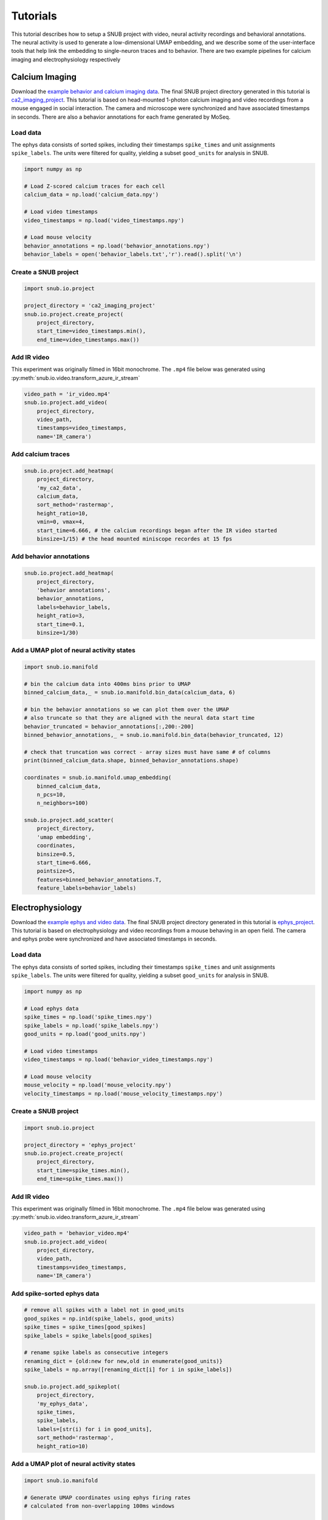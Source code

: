 Tutorials
=========

This tutorial describes how to setup a SNUB project with video, neural activity recordings and behavioral annotations. The neural activity is used to generate a low-dimensional UMAP embedding, and we describe some of the user-interface tools that help link the embedding to single-neuron traces and to behavior. There are two example pipelines for calcium imaging and electrophysiology respectively

Calcium Imaging
---------------

Download the `example behavior and calcium imaging data <https://www.dropbox.com/sh/1suksns550opt5x/AAAhNxCRGw3LXKJPosYLhrzRa?dl=0>`_. The final SNUB 
project directory generated in this tutorial is `ca2_imaging_project <https://www.dropbox.com/sh/ujr3ttdc3gsxtqt/AAAKLL9iaF54cOwPKRPMTENIa?dl=0>`_. 
This tutorial is based on head-mounted 1-photon calcium imaging and video recordings
from a mouse engaged in social interaction. The camera and microscope were synchronized 
and have associated timestamps in seconds. There are also a behavior annotations
for each frame generated by MoSeq. 




Load data
~~~~~~~~~

The ephys data consists of sorted spikes, including their timestamps ``spike_times`` and unit assignments ``spike_labels``. The units were filtered for quality, yielding a subset ``good_units`` for analysis in SNUB.  

.. code-block:: python

    import numpy as np

    # Load Z-scored calcium traces for each cell
    calcium_data = np.load('calcium_data.npy')

    # Load video timestamps
    video_timestamps = np.load('video_timestamps.npy')

    # Load mouse velocity
    behavior_annotations = np.load('behavior_annotations.npy')
    behavior_labels = open('behavior_labels.txt','r').read().split('\n')


Create a SNUB project
~~~~~~~~~~~~~~~~~~~~~

.. code-block:: python

    import snub.io.project

    project_directory = 'ca2_imaging_project'
    snub.io.project.create_project(
        project_directory, 
        start_time=video_timestamps.min(),
        end_time=video_timestamps.max())



Add IR video 
~~~~~~~~~~~~

This experiment was originally filmed in 16bit monochrome. The ``.mp4``
file below was generated using :py:meth:`snub.io.video.transform_azure_ir_stream`

.. code-block:: python

    video_path = 'ir_video.mp4'
    snub.io.project.add_video(
        project_directory, 
        video_path, 
        timestamps=video_timestamps,
        name='IR_camera')


Add calcium traces
~~~~~~~~~~~~~~~~~~

.. code-block:: python

    snub.io.project.add_heatmap(
        project_directory, 
        'my_ca2_data',
        calcium_data,
        sort_method='rastermap',
        height_ratio=10,
        vmin=0, vmax=4,
        start_time=6.666, # the calcium recordings began after the IR video started
        binsize=1/15) # the head mounted miniscope recordes at 15 fps

Add behavior annotations
~~~~~~~~~~~~~~~~~~~~~~~~

.. code-block:: python

    snub.io.project.add_heatmap(
        project_directory, 
        'behavior annotations',
        behavior_annotations,
        labels=behavior_labels,
        height_ratio=3,
        start_time=0.1,
        binsize=1/30)


Add a UMAP plot of neural activity states
~~~~~~~~~~~~~~~~~~~~~~~~~~~~~~~~~~~~~~~~~

.. code-block:: python

    import snub.io.manifold

    # bin the calcium data into 400ms bins prior to UMAP
    binned_calcium_data,_ = snub.io.manifold.bin_data(calcium_data, 6)

    # bin the behavior annotations so we can plot them over the UMAP
    # also truncate so that they are aligned with the neural data start time
    behavior_truncated = behavior_annotations[:,200:-200]
    binned_behavior_annotations,_ = snub.io.manifold.bin_data(behavior_truncated, 12)

    # check that truncation was correct - array sizes must have same # of columns
    print(binned_calcium_data.shape, binned_behavior_annotations.shape)

    coordinates = snub.io.manifold.umap_embedding(
        binned_calcium_data,
        n_pcs=10,
        n_neighbors=100)

    snub.io.project.add_scatter(
        project_directory,
        'umap embedding',
        coordinates,
        binsize=0.5,
        start_time=6.666,
        pointsize=5,
        features=binned_behavior_annotations.T,
        feature_labels=behavior_labels)





Electrophysiology
-----------------


Download the `example ephys and video data <https://www.dropbox.com/sh/76kwzun33lskhil/AACtT97l-CJy6K6GR6R965kLa?dl=0>`_. The final SNUB 
project directory generated in this tutorial is `ephys_project <https://www.dropbox.com/sh/6ae5z4jw6c769xa/AABWNS8iWV-yUEFEPJ9CD2pda?dl=0>`_. This tutorial is based on electrophysiology and video recordings from a 
mouse behaving in an open field. The camera and ephys probe were synchronized 
and have associated timestamps in seconds. 



Load data
~~~~~~~~~

The ephys data consists of sorted spikes, including their timestamps ``spike_times`` and unit assignments ``spike_labels``. The units were filtered for quality, yielding a subset ``good_units`` for analysis in SNUB.  

.. code-block:: python

    import numpy as np

    # Load ephys data
    spike_times = np.load('spike_times.npy')
    spike_labels = np.load('spike_labels.npy')
    good_units = np.load('good_units.npy')

    # Load video timestamps
    video_timestamps = np.load('behavior_video_timestamps.npy')

    # Load mouse velocity
    mouse_velocity = np.load('mouse_velocity.npy')
    velocity_timestamps = np.load('mouse_velocity_timestamps.npy')


Create a SNUB project
~~~~~~~~~~~~~~~~~~~~~

.. code-block:: python

    import snub.io.project

    project_directory = 'ephys_project'
    snub.io.project.create_project(
        project_directory, 
        start_time=spike_times.min(),
        end_time=spike_times.max())


Add IR video 
~~~~~~~~~~~~

This experiment was originally filmed in 16bit monochrome. The ``.mp4``
file below was generated using :py:meth:`snub.io.video.transform_azure_ir_stream`

.. code-block:: python

    video_path = 'behavior_video.mp4'
    snub.io.project.add_video(
        project_directory, 
        video_path, 
        timestamps=video_timestamps,
        name='IR_camera')


Add spike-sorted ephys data
~~~~~~~~~~~~~~~~~~~~~~~~~~~

.. code-block:: python

    # remove all spikes with a label not in good_units
    good_spikes = np.in1d(spike_labels, good_units)
    spike_times = spike_times[good_spikes]
    spike_labels = spike_labels[good_spikes]

    # rename spike labels as consecutive integers
    renaming_dict = {old:new for new,old in enumerate(good_units)}
    spike_labels = np.array([renaming_dict[i] for i in spike_labels])

    snub.io.project.add_spikeplot(
        project_directory, 
        'my_ephys_data',
        spike_times,
        spike_labels,
        labels=[str(i) for i in good_units],
        sort_method='rastermap',
        height_ratio=10)


Add a UMAP plot of neural activity states
~~~~~~~~~~~~~~~~~~~~~~~~~~~~~~~~~~~~~~~~~

.. code-block:: python

    import snub.io.manifold

    # Generate UMAP coordinates using ephys firing rates
    # calculated from non-overlapping 100ms windows

    firing_rates, start_time = snub.io.manifold.firing_rates(
        spike_times,
        spike_labels,
        window_size=0.1,
        window_step=0.1)

    coordinates = snub.io.manifold.umap_embedding(
        firing_rates,
        min_dist=.01)

    snub.io.project.add_scatter(
        project_directory,
        'umap embedding',
        coordinates,
        binsize=0.1,
        start_time=start_time)


Add a plot of mouse velocity
~~~~~~~~~~~~~~~~~~~~~~~~~~~~

.. code-block:: python

    traces = {'velocity': np.vstack((velocity_timestamps,mouse_velocity)).T}

    snub.io.project.add_traceplot(
        project_directory,
        'velocity',
        traces,
        linewidth=2)



Using the interface
-------------------

Start SNUB from the command line::

    conda activate snub
    snub

Open a project
~~~~~~~~~~~~~~

Open your project by going to ``File > Open Project``, navigating to the project directory, and hitting ``Choose`` with the directory selected. Multiple projects can be opened at once as different tabs. Projects can also be opened by including their paths as a command line arguments::

   snub /path/to/project1 /path/to/project2

.. image:: ../media/use_case0.gif
   :align: center

|

Navigate the timeline
~~~~~~~~~~~~~~~~~~~~~

The brower is divided into two sections. The track-stack (on the right below) contains data-views that have time as a dimension, such as heatmaps, trace plots and spike plots. The tracks are always synchronized so that the same horizontal coordinate represents the same point in time. 

* Click/drag to change the current time.
* Use scrolls/gestures to change the visible time window.  
* Use the play button and speed slider at the bottom to watch in real time
* Toggle "center playhead" to keep the current time centered
* Toggle the timeline unit between minutes:seconds and "timestemps". Timesteps are multiples of the ``min_step`` parameters in the projects config file, and can be useful for accessing specific timepoinmts (e.g. video frames) outside of SNUB.

.. image:: ../media/use_case1.gif
   :align: center

|

Plot activity traces
~~~~~~~~~~~~~~~~~~~~

By default, all heatmaps and spike plots are paired with a trace plot (set ``add_traceplot=False`` to override). 

* Right click on any row of the heatmap/spike-plot to view it in the trace plot. 
* View groups of rows in more detail using the vertical zoom and shift buttons in the right-click menu. 

.. image:: ../media/use_case3.gif
   :align: center

|

Use selections
~~~~~~~~~~~~~~

The panel-stack (on the left below) contains data-views such as videos, scatter plots and 3D mesh views. The video panel always displays the current frame and the scatter plot highlights any nodes that represent the current time. A useful way to relate the scatter plot and timeline views is through selections.

* Use shift+drag to select points in the scatter view or intervals in the timeline.
* Use command/control+drag to deselect points and intervals.
* Selections are synchronized across all views.
* Selections can also be used to re-order the rows of a heatmap based on the total activity within the selected interval(s).

.. image:: ../media/use_case2.gif
   :align: center

|

Color the scatter plot
~~~~~~~~~~~~~~~~~~~~~~

Another way to probe the scatter plot is through node coloring.

* Use right-click -> "Color by ..." to view variables of interest in the scatter plot.
* Include variables using ``features`` and ``feature_labels`` in :py:func:`snub.io.project.add_scatter`.
* Bring nodes with high values to the top using right-click -> "Sort by color value".

.. image:: ../media/use_case4.gif
   :align: center

